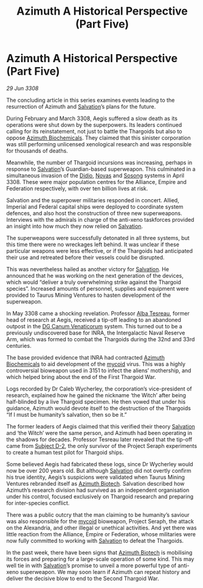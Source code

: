 :PROPERTIES:
:ID:       69c5ee29-4256-4a19-9d90-15cdd89da8d0
:END:
#+title: Azimuth A Historical Perspective (Part Five)
#+filetags: :3308:Empire:Federation:Alliance:Thargoid:galnet:

* Azimuth A Historical Perspective (Part Five)

/29 Jun 3308/

The concluding article in this series examines events leading to the resurrection of Azimuth and [[id:106b62b9-4ed8-4f7c-8c5c-12debf994d4f][Salvation]]’s plans for the future. 

During February and March 3308, Aegis suffered a slow death as its operations were shut down by the superpowers. Its leaders continued calling for its reinstatement, not just to battle the Thargoids but also to oppose [[id:e68a5318-bd72-4c92-9f70-dcdbd59505d1][Azimuth Biochemicals]]. They claimed that this sinister corporation was still performing unlicensed xenological research and was responsible for thousands of deaths.  

Meanwhile, the number of Thargoid incursions was increasing, perhaps in response to [[id:106b62b9-4ed8-4f7c-8c5c-12debf994d4f][Salvation]]’s Guardian-based superweapon. This culminated in a simultaneous invasion of the [[id:d508fb0f-0214-4133-829f-edb61e2681d0][Didio]], [[id:b38c4ed0-3aaa-4a86-8acd-a241164d680f][Novas]] and [[id:2a81ce70-848a-46eb-aa0b-b5626e78e8aa][Sosong]] systems in April 3308. These were major population centres for the Alliance, Empire and Federation respectively, with over ten billion lives at risk. 

Salvation and the superpower militaries responded in concert. Allied, Imperial and Federal capital ships were deployed to coordinate system defences, and also host the construction of three new superweapons. Interviews with the admirals in charge of the anti-xeno taskforces provided an insight into how much they now relied on [[id:106b62b9-4ed8-4f7c-8c5c-12debf994d4f][Salvation]]. 

The superweapons were successfully detonated in all three systems, but this time there were no wreckages left behind. It was unclear if these particular weapons were less effective, or if the Thargoids had anticipated their use and retreated before their vessels could be disrupted. 

This was nevertheless hailed as another victory for [[id:106b62b9-4ed8-4f7c-8c5c-12debf994d4f][Salvation]]. He announced that he was working on the next generation of the devices, which would “deliver a truly overwhelming strike against the Thargoid species”. Increased amounts of personnel, supplies and equipment were provided to Taurus Mining Ventures to hasten development of the superweapon. 

In May 3308 came a shocking revelation. Professor [[id:c2623368-19b0-4995-9e35-b8f54f741a53][Alba Tesreau]], former head of research at Aegis, received a tip-off leading to an abandoned outpost in the [[id:eaa3c589-9d3f-4f1c-b6cb-a2262863b6f4][DG Canum Venaticorum]] system. This turned out to be a previously undiscovered base for INRA, the Intergalactic Naval Reserve Arm, which was formed to combat the Thargoids during the 32nd and 33rd centuries. 

The base provided evidence that INRA had contracted [[id:e68a5318-bd72-4c92-9f70-dcdbd59505d1][Azimuth Biochemicals]] to aid development of the [[id:0ffe3814-d246-41f3-8f82-4bb9ca062dea][mycoid]] virus. This was a highly controversial bioweapon used in 3151 to infect the aliens’ mothership, and which helped bring about the end of the First Thargoid War.  

Logs recorded by Dr Caleb Wycherley, the corporation’s vice-president of research, explained how he gained the nickname ‘the Witch’ after being half-blinded by a live Thargoid specimen. He then vowed that under his guidance, Azimuth would devote itself to the destruction of the Thargoids “If I must be humanity’s salvation, then so be it.” 

The former leaders of Aegis claimed that this verified their theory [[id:106b62b9-4ed8-4f7c-8c5c-12debf994d4f][Salvation]] and ‘the Witch’ were the same person, and Azimuth had been operating in the shadows for decades. Professor Tesreau later revealed that the tip-off came from [[id:6bcd90ab-54f2-4d9a-9eeb-92815cc7766e][Subject D-2]], the only survivor of the Project Seraph experiments to create a human test pilot for Thargoid ships. 

Some believed Aegis had fabricated these logs, since Dr Wycherley would now be over 200 years old. But although [[id:106b62b9-4ed8-4f7c-8c5c-12debf994d4f][Salvation]] did not overtly confirm his true identity, Aegis’s suspicions were validated when Taurus Mining Ventures rebranded itself as [[id:e68a5318-bd72-4c92-9f70-dcdbd59505d1][Azimuth Biotech]]. Salvation described how Azimuth’s research division had survived as an independent organisation under his control, focused exclusively on Thargoid research and preparing for inter-species conflict. 

There was a public outcry that the man claiming to be humanity’s saviour was also responsible for the [[id:0ffe3814-d246-41f3-8f82-4bb9ca062dea][mycoid]] bioweapon, Project Seraph, the attack on the Alexandria, and other illegal or unethical activities. And yet there was little reaction from the Alliance, Empire or Federation, whose militaries were now fully committed to working with [[id:106b62b9-4ed8-4f7c-8c5c-12debf994d4f][Salvation]] to defeat the Thargoids. 

In the past week, there have been signs that [[id:e68a5318-bd72-4c92-9f70-dcdbd59505d1][Azimuth Biotech]] is mobilising its forces and preparing for a large-scale operation of some kind. This may well tie in with [[id:106b62b9-4ed8-4f7c-8c5c-12debf994d4f][Salvation]]’s promise to unveil a more powerful type of anti-xeno superweapon. We may soon learn if Azimuth can repeat history and deliver the decisive blow to end to the Second Thargoid War.
